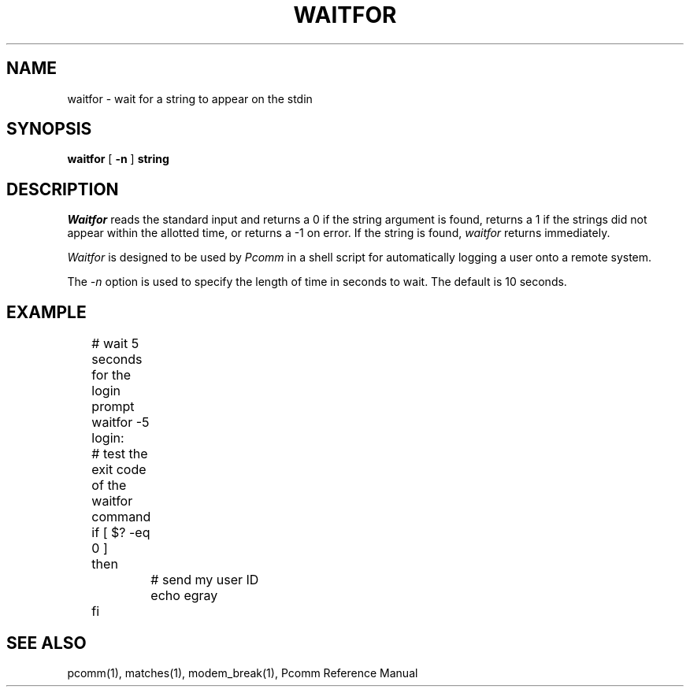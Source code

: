 .TH WAITFOR 1 local
.SH NAME
waitfor \- wait for a string to appear on the stdin
.SH SYNOPSIS
.B waitfor
[
.B \-n
]
.B string
.SH DESCRIPTION
.I Waitfor
reads the standard input and returns a 0 if the string argument is
found, returns a 1 if the strings did not appear within the allotted
time, or returns a \-1 on error.  If the string is found,
.I waitfor
returns immediately.
.PP
.I Waitfor
is designed to be used by
.I Pcomm
in a shell script for automatically logging a user onto a remote system.
.PP
The
.I \-n
option is used to specify the length of time in seconds to wait.  The
default is 10 seconds.
.SH EXAMPLE
.nf
	# wait 5 seconds for the login prompt
	waitfor \-5 login:
	# test the exit code of the waitfor command
	if [ $? \-eq 0 ]
	then
		# send my user ID
		echo egray
	fi
.fi
.SH "SEE ALSO"
pcomm(1), matches(1), modem_break(1), Pcomm Reference Manual
